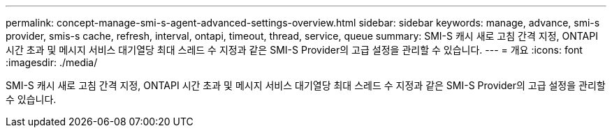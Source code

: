 ---
permalink: concept-manage-smi-s-agent-advanced-settings-overview.html 
sidebar: sidebar 
keywords: manage, advance, smi-s provider, smis-s cache, refresh, interval, ontapi, timeout, thread, service, queue 
summary: SMI-S 캐시 새로 고침 간격 지정, ONTAPI 시간 초과 및 메시지 서비스 대기열당 최대 스레드 수 지정과 같은 SMI-S Provider의 고급 설정을 관리할 수 있습니다. 
---
= 개요
:icons: font
:imagesdir: ./media/


[role="lead"]
SMI-S 캐시 새로 고침 간격 지정, ONTAPI 시간 초과 및 메시지 서비스 대기열당 최대 스레드 수 지정과 같은 SMI-S Provider의 고급 설정을 관리할 수 있습니다.
